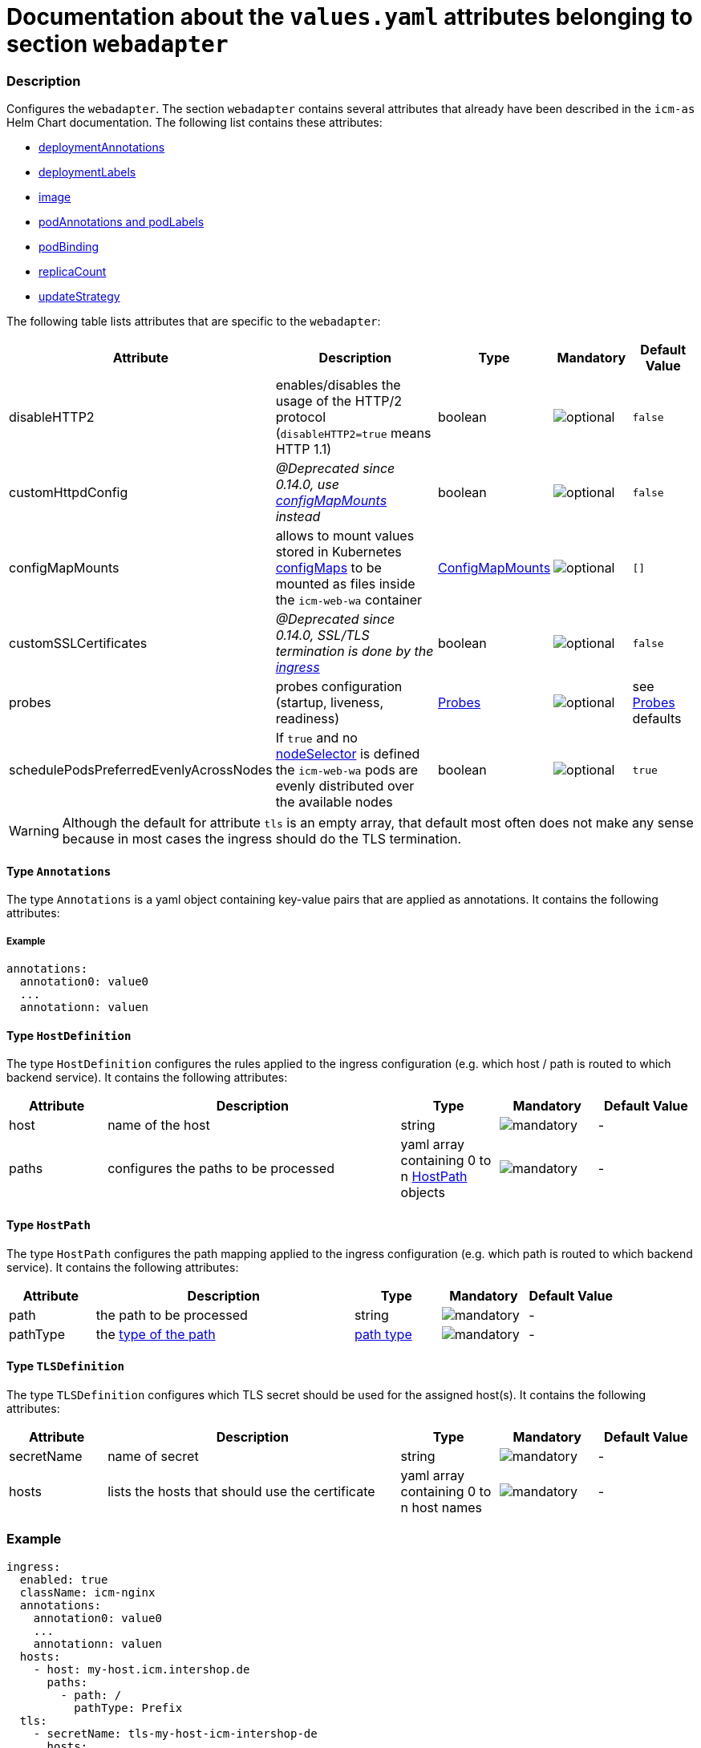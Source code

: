= Documentation about the `values.yaml` attributes belonging to section `webadapter`

:icons: font

:mandatory: image:../images/mandatory.webp[]
:optional: image:../images/optional.webp[]
:conditional: image:../images/conditional.webp[]


=== Description

Configures the `webadapter`. The section `webadapter` contains several attributes that already have been described in the `icm-as` Helm Chart documentation. The following list contains these attributes:

* link:../../../icm-as/docs/values-yaml/no-section.asciidoc#_example_deploymentAnnotations[deploymentAnnotations]
* link:../../../icm-as/docs/values-yaml/no-section.asciidoc#_example_deploymentLabels[deploymentLabels]
* link:../../../icm-as/docs/values-yaml/image.asciidoc[image]
* link:../../../icm-as/docs/values-yaml/no-section.asciidoc#_example_podAnnotations_podLabels[podAnnotations and podLabels]
* link:../../../icm-as/docs/values-yaml/pod-binding.asciidoc[podBinding]
* link:../../../icm-as/docs/values-yaml/no-section.asciidoc#_example_replicaCount[replicaCount]
* link:../../../icm-as/docs/values-yaml/no-section.asciidoc#_example_updateStrategy[updateStrategy]

The following table lists attributes that are specific to the `webadapter`:

[cols="1,3,1,1,1",options="header"]
|===
|Attribute |Description |Type |Mandatory |Default Value
|disableHTTP2|enables/disables the usage of the HTTP/2 protocol (`disableHTTP2=true` means HTTP 1.1)|boolean|{optional}|`false`
|customHttpdConfig|_@Deprecated since 0.14.0, use link:config-map-mounts.asciidoc[configMapMounts] instead_|boolean|{optional}|`false`
|configMapMounts|allows to mount values stored in Kubernetes https://kubernetes.io/docs/concepts/configuration/configmap/[configMaps] to be mounted as files inside the `icm-web-wa` container|link:config-map-mounts.asciidoc[ConfigMapMounts]|{optional}|`[]`
|customSSLCertificates|_@Deprecated since 0.14.0, SSL/TLS termination is done by the link:ingress.asciidoc[ingress]_|boolean|{optional}|`false`
|probes|probes configuration (startup, liveness, readiness)|link:probes.asciidoc[Probes]|{optional}|[.placeholder]#see link:config-map-mounts.asciidoc[Probes] defaults#
|schedulePodsPreferredEvenlyAcrossNodes|If `true` and no link:no-section.asciidoc#_example_nodeSelector[nodeSelector] is defined the `icm-web-wa` pods are evenly distributed over the available nodes |boolean|{optional}|`true`
|===


[WARNING]
====
Although the default for attribute `tls` is an empty array, that default most often does not make any sense because in most cases the ingress should do the TLS termination.
====

[#_annotations]
==== Type `Annotations`

The type `Annotations` is a yaml object containing key-value pairs that are applied as annotations. It contains the following attributes:

===== Example
[source,yaml]
----
annotations:
  annotation0: value0
  ...
  annotationn: valuen
----

[#_hostDefinition]
==== Type `HostDefinition`

The type `HostDefinition` configures the rules applied to the ingress configuration (e.g. which host / path is routed to which backend service). It contains the following attributes:

[cols="1,3,1,1,1",options="header"]
|===
|Attribute |Description |Type |Mandatory |Default Value
|host|name of the host|string|{mandatory}|-
|paths|configures the paths to be processed|yaml array containing 0 to n <<_hostPath,HostPath>> objects|{mandatory}|-
|===

[#_hostPath]
==== Type `HostPath`

The type `HostPath` configures the path mapping applied to the ingress configuration (e.g. which path is routed to which backend service). It contains the following attributes:

[cols="1,3,1,1,1",options="header"]
|===
|Attribute |Description |Type |Mandatory |Default Value
|path|the path to be processed|string|{mandatory}|-
|pathType|the https://kubernetes.io/docs/concepts/services-networking/ingress/#path-types[type of the path]|https://kubernetes.io/docs/concepts/services-networking/ingress/#path-types[path type]|{mandatory}|-
|===

[#_tlsDefinition]
==== Type `TLSDefinition`

The type `TLSDefinition` configures which TLS secret should be used for the assigned host(s). It contains the following attributes:

[cols="1,3,1,1,1",options="header"]
|===
|Attribute |Description |Type |Mandatory |Default Value
|secretName|name of secret|string|{mandatory}|-
|hosts|lists the hosts that should use the certificate|yaml array containing 0 to n host names|{mandatory}|-
|===

=== Example

[source,yaml]
----
ingress:
  enabled: true
  className: icm-nginx
  annotations:
    annotation0: value0
    ...
    annotationn: valuen
  hosts:
    - host: my-host.icm.intershop.de
      paths:
        - path: /
          pathType: Prefix
  tls:
    - secretName: tls-my-host-icm-intershop-de
      hosts:
        - my-host.icm.intershop.de
----
